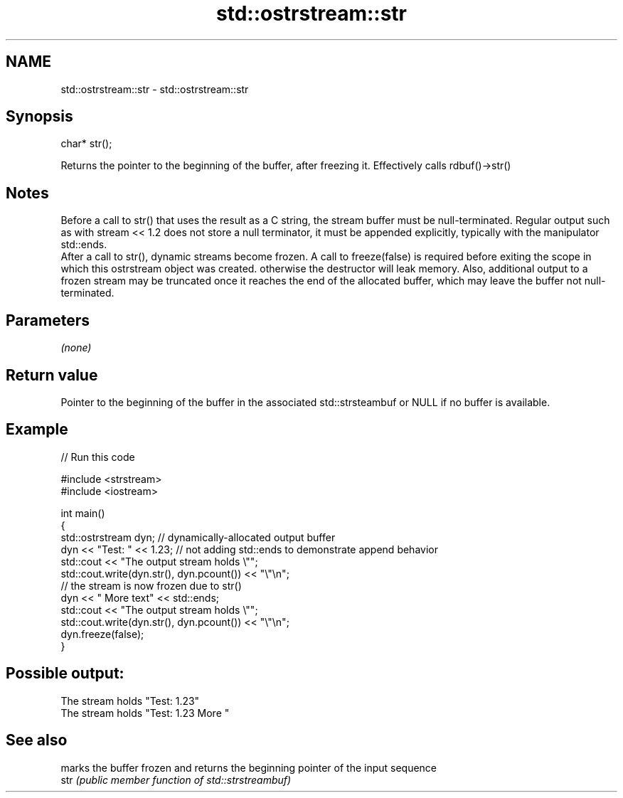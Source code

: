 .TH std::ostrstream::str 3 "2020.03.24" "http://cppreference.com" "C++ Standard Libary"
.SH NAME
std::ostrstream::str \- std::ostrstream::str

.SH Synopsis

  char* str();

  Returns the pointer to the beginning of the buffer, after freezing it. Effectively calls rdbuf()->str()

.SH Notes

  Before a call to str() that uses the result as a C string, the stream buffer must be null-terminated. Regular output such as with stream << 1.2 does not store a null terminator, it must be appended explicitly, typically with the manipulator std::ends.
  After a call to str(), dynamic streams become frozen. A call to freeze(false) is required before exiting the scope in which this ostrstream object was created. otherwise the destructor will leak memory. Also, additional output to a frozen stream may be truncated once it reaches the end of the allocated buffer, which may leave the buffer not null-terminated.

.SH Parameters

  \fI(none)\fP

.SH Return value

  Pointer to the beginning of the buffer in the associated std::strsteambuf or NULL if no buffer is available.

.SH Example

  
// Run this code

    #include <strstream>
    #include <iostream>

    int main()
    {
        std::ostrstream dyn; // dynamically-allocated output buffer
        dyn << "Test: " << 1.23; // not adding std::ends to demonstrate append behavior
        std::cout << "The output stream holds \\"";
        std::cout.write(dyn.str(), dyn.pcount()) << "\\"\\n";
        // the stream is now frozen due to str()
        dyn << " More text" << std::ends;
        std::cout << "The output stream holds \\"";
        std::cout.write(dyn.str(), dyn.pcount()) << "\\"\\n";
        dyn.freeze(false);
    }

.SH Possible output:

    The stream holds "Test: 1.23"
    The stream holds "Test: 1.23 More "


.SH See also


      marks the buffer frozen and returns the beginning pointer of the input sequence
  str \fI(public member function of std::strstreambuf)\fP




